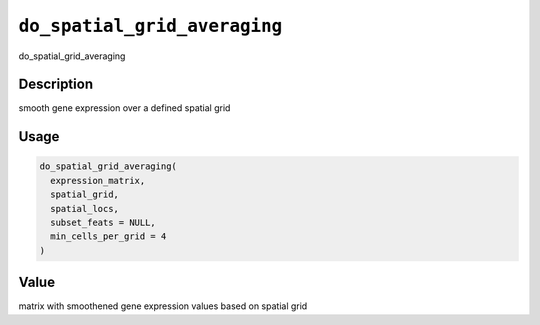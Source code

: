 .. _do_spatial_grid_averaging:
``do_spatial_grid_averaging``
=================================

do_spatial_grid_averaging

Description
-----------

smooth gene expression over a defined spatial grid

Usage
-----

.. code-block:: r

   do_spatial_grid_averaging(
     expression_matrix,
     spatial_grid,
     spatial_locs,
     subset_feats = NULL,
     min_cells_per_grid = 4
   )

Value
-----

matrix with smoothened gene expression values based on spatial grid
